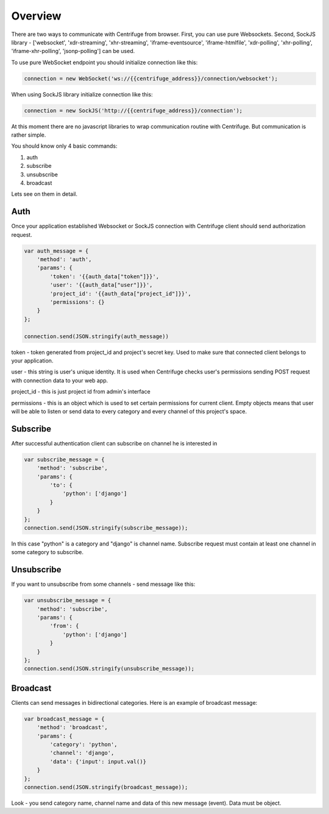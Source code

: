 Overview
========

.. _client_overview:

There are two ways to communicate with Centrifuge from browser. First, you can use
pure Websockets. Second, SockJS library - ['websocket', 'xdr-streaming', 'xhr-streaming',
'iframe-eventsource', 'iframe-htmlfile', 'xdr-polling', 'xhr-polling', 'iframe-xhr-polling',
'jsonp-polling'] can be used.

To use pure WebSocket endpoint you should initialize connection like this:

.. code-block:: js

    connection = new WebSocket('ws://{{centrifuge_address}}/connection/websocket');


When using SockJS library initialize connection like this:

.. code-block:: js

    connection = new SockJS('http://{{centrifuge_address}}/connection');


At this moment there are no javascript libraries to wrap communication routine
with Centrifuge. But communication is rather simple.

You should know only 4 basic commands:

1) auth
2) subscribe
3) unsubscribe
4) broadcast

Lets see on them in detail.


Auth
----

Once your application established Websocket or SockJS connection with Centrifuge
client should send authorization request.

.. code-block:: js

    var auth_message = {
        'method': 'auth',
        'params': {
            'token': '{{auth_data["token"]}}',
            'user': '{{auth_data["user"]}}',
            'project_id': '{{auth_data["project_id"]}}',
            'permissions': {}
        }
    };

    connection.send(JSON.stringify(auth_message))


token - token generated from project_id and project's secret key. Used to
make sure that connected client belongs to your application.

user - this string is user's unique identity. It is used when Centrifuge checks
user's permissions sending POST request with connection data to your web app.

project_id - this is just project id from admin's interface

permissions - this is an object which is used to set certain permissions for
current client. Empty objects means that user will be able to listen or send
data to every category and every channel of this project's space.


Subscribe
---------

After successful authentication client can subscribe on channel he is interested
in

.. code-block:: js

    var subscribe_message = {
        'method': 'subscribe',
        'params': {
            'to': {
                'python': ['django']
            }
        }
    };
    connection.send(JSON.stringify(subscribe_message));


In this case "python" is a category and "django" is channel name. Subscribe request
must contain at least one channel in some category to subscribe.


Unsubscribe
-----------

If you want to unsubscribe from some channels - send message like this:

.. code-block:: js

    var unsubscribe_message = {
        'method': 'subscribe',
        'params': {
            'from': {
                'python': ['django']
            }
        }
    };
    connection.send(JSON.stringify(unsubscribe_message));


Broadcast
---------

Clients can send messages in bidirectional categories. Here is an example of broadcast message:

.. code-block:: js

    var broadcast_message = {
        'method': 'broadcast',
        'params': {
            'category': 'python',
            'channel': 'django',
            'data': {'input': input.val()}
        }
    };
    connection.send(JSON.stringify(broadcast_message));


Look - you send category name, channel name and data of this new message (event).
Data must be object.
